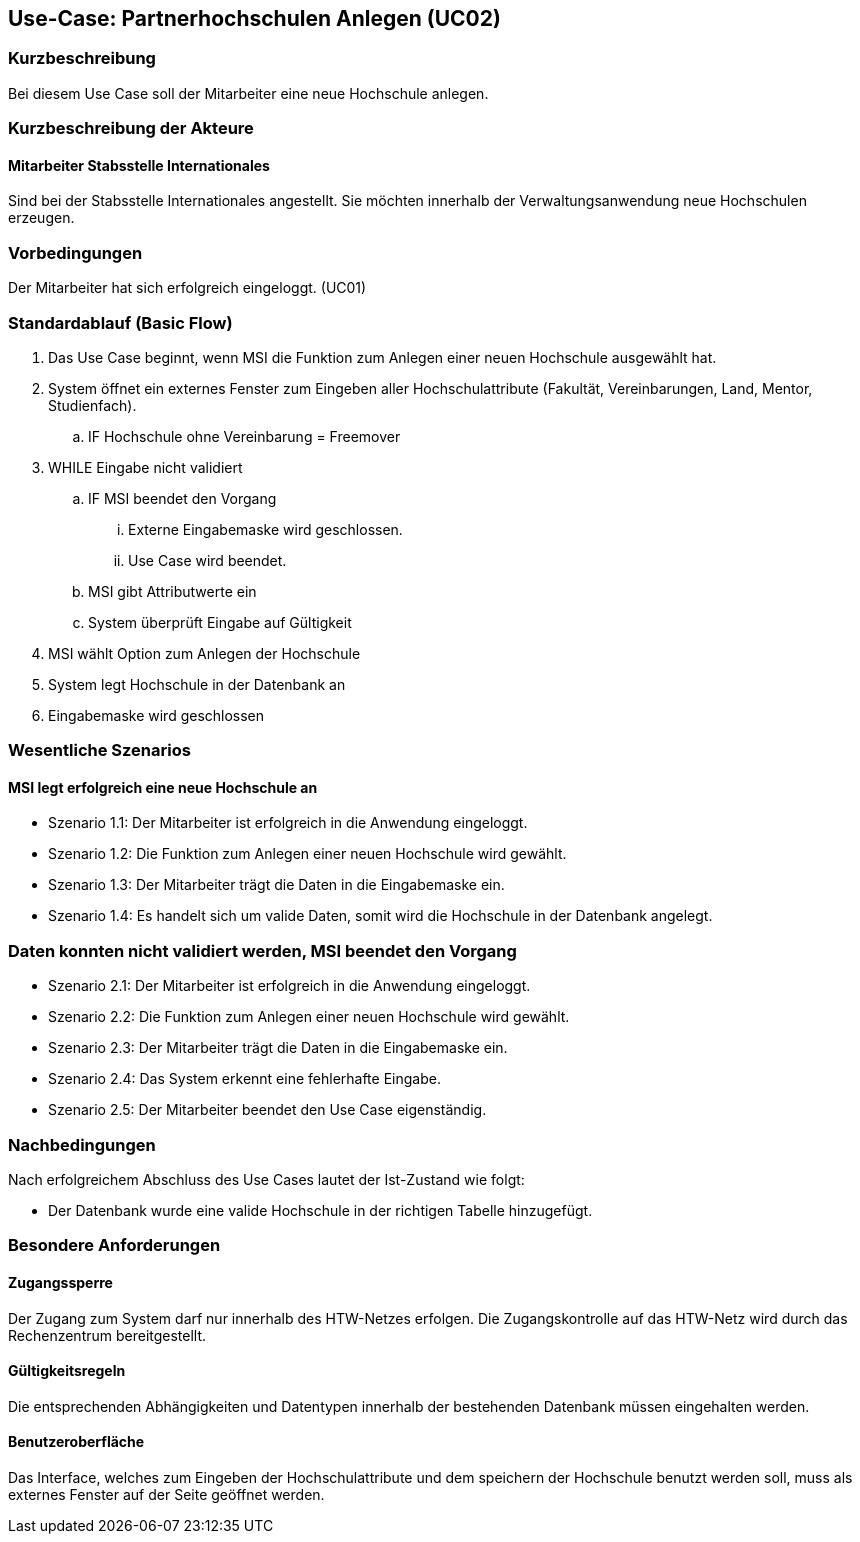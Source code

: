 //Nutzen Sie dieses Template als Grundlage für die Spezifikation *einzelner* Use-Cases. Diese lassen sich dann per Include in das Use-Case Model Dokument einbinden (siehe Beispiel dort).

== Use-Case: Partnerhochschulen Anlegen (UC02)

=== Kurzbeschreibung
Bei diesem Use Case soll der Mitarbeiter eine neue Hochschule anlegen.

=== Kurzbeschreibung der Akteure
==== Mitarbeiter Stabsstelle Internationales
Sind bei der Stabsstelle Internationales angestellt. Sie möchten innerhalb der Verwaltungsanwendung neue Hochschulen erzeugen.

=== Vorbedingungen
Der Mitarbeiter hat sich erfolgreich eingeloggt. (UC01)

=== Standardablauf (Basic Flow)
//Der Standardablauf definiert die Schritte für den Erfolgsfall ("Happy Path")

. Das Use Case beginnt, wenn MSI die Funktion zum Anlegen einer neuen Hochschule ausgewählt hat. 
. System öffnet ein externes Fenster zum Eingeben aller Hochschulattribute (Fakultät, Vereinbarungen, Land, Mentor, Studienfach).
.. IF Hochschule ohne Vereinbarung = Freemover
. WHILE Eingabe nicht validiert
.. IF MSI beendet den Vorgang
... Externe Eingabemaske wird geschlossen.
... Use Case wird beendet.
.. MSI gibt Attributwerte ein
.. System überprüft Eingabe auf Gültigkeit
. MSI wählt Option zum Anlegen der Hochschule
. System legt Hochschule in der Datenbank an
. Eingabemaske wird geschlossen

=== Wesentliche Szenarios
//Szenarios sind konkrete Instanzen eines Use Case, d.h. mit einem konkreten Akteur und einem konkreten Durchlauf der o.g. Flows. Szenarios können als Vorstufe für die Entwicklung von Flows und/oder zu deren Validierung verwendet werden.

==== MSI legt erfolgreich eine neue Hochschule an
* Szenario 1.1: Der Mitarbeiter ist erfolgreich in die Anwendung eingeloggt.
* Szenario 1.2: Die Funktion zum Anlegen einer neuen Hochschule wird gewählt.
* Szenario 1.3: Der Mitarbeiter trägt die Daten in die Eingabemaske ein.
* Szenario 1.4: Es handelt sich um valide Daten, somit wird die Hochschule in der Datenbank angelegt.

=== Daten konnten nicht validiert werden, MSI beendet den Vorgang
* Szenario 2.1: Der Mitarbeiter ist erfolgreich in die Anwendung eingeloggt.
* Szenario 2.2: Die Funktion zum Anlegen einer neuen Hochschule wird gewählt.
* Szenario 2.3: Der Mitarbeiter trägt die Daten in die Eingabemaske ein.
* Szenario 2.4: Das System erkennt eine fehlerhafte Eingabe.
* Szenario 2.5: Der Mitarbeiter beendet den Use Case eigenständig.

=== Nachbedingungen
Nach erfolgreichem Abschluss des Use Cases lautet der Ist-Zustand wie folgt:

* Der Datenbank wurde eine valide Hochschule in der richtigen Tabelle hinzugefügt.

=== Besondere Anforderungen
//Besondere Anforderungen können sich auf nicht-funktionale Anforderungen wie z.B. einzuhaltende Standards, Qualitätsanforderungen oder Anforderungen an die Benutzeroberfläche beziehen.

==== Zugangssperre
Der Zugang zum System darf nur innerhalb des HTW-Netzes erfolgen. Die Zugangskontrolle auf das HTW-Netz wird durch das Rechenzentrum bereitgestellt.

==== Gültigkeitsregeln
Die entsprechenden Abhängigkeiten und Datentypen innerhalb der bestehenden Datenbank müssen eingehalten werden.

==== Benutzeroberfläche
Das Interface, welches zum Eingeben der Hochschulattribute und dem speichern der Hochschule benutzt werden soll, muss als externes Fenster auf der Seite geöffnet werden.